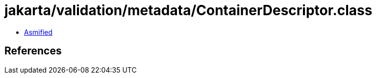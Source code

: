 = jakarta/validation/metadata/ContainerDescriptor.class

 - link:ContainerDescriptor-asmified.java[Asmified]

== References

